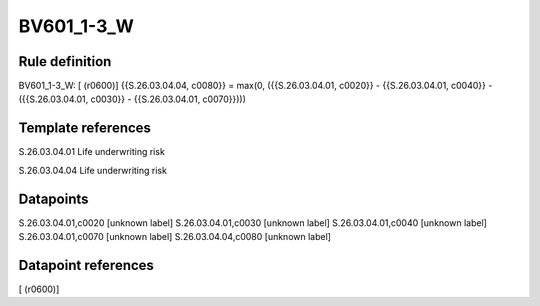 ===========
BV601_1-3_W
===========

Rule definition
---------------

BV601_1-3_W: [ (r0600)] {{S.26.03.04.04, c0080}} = max(0, ({{S.26.03.04.01, c0020}} - {{S.26.03.04.01, c0040}} - ({{S.26.03.04.01, c0030}} - {{S.26.03.04.01, c0070}})))


Template references
-------------------

S.26.03.04.01 Life underwriting risk

S.26.03.04.04 Life underwriting risk


Datapoints
----------

S.26.03.04.01,c0020 [unknown label]
S.26.03.04.01,c0030 [unknown label]
S.26.03.04.01,c0040 [unknown label]
S.26.03.04.01,c0070 [unknown label]
S.26.03.04.04,c0080 [unknown label]


Datapoint references
--------------------

[ (r0600)]